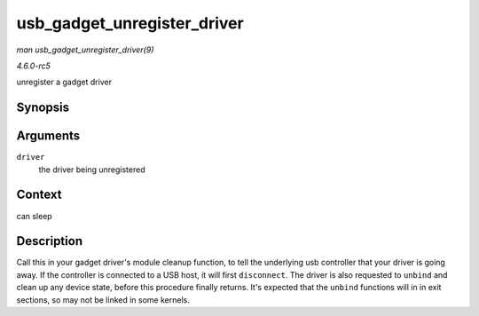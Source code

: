 .. -*- coding: utf-8; mode: rst -*-

.. _API-usb-gadget-unregister-driver:

============================
usb_gadget_unregister_driver
============================

*man usb_gadget_unregister_driver(9)*

*4.6.0-rc5*

unregister a gadget driver


Synopsis
========

.. c:function:: int usb_gadget_unregister_driver( struct usb_gadget_driver * driver )

Arguments
=========

``driver``
    the driver being unregistered


Context
=======

can sleep


Description
===========

Call this in your gadget driver's module cleanup function, to tell the
underlying usb controller that your driver is going away. If the
controller is connected to a USB host, it will first ``disconnect``. The
driver is also requested to ``unbind`` and clean up any device state,
before this procedure finally returns. It's expected that the ``unbind``
functions will in in exit sections, so may not be linked in some
kernels.


.. ------------------------------------------------------------------------------
.. This file was automatically converted from DocBook-XML with the dbxml
.. library (https://github.com/return42/sphkerneldoc). The origin XML comes
.. from the linux kernel, refer to:
..
.. * https://github.com/torvalds/linux/tree/master/Documentation/DocBook
.. ------------------------------------------------------------------------------
